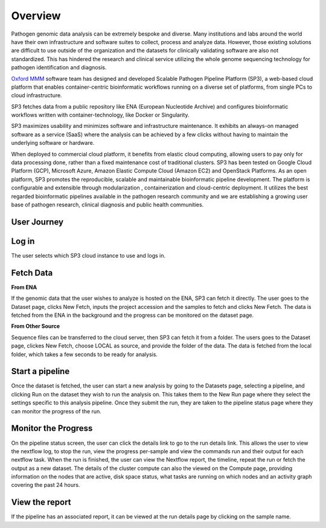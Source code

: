 Overview
========

Pathogen genomic data analysis can be extremely bespoke and diverse. Many institutions and labs around the world have their own infrastructure and software suites to collect, process and analyze data. However, those existing solutions are difficult to use outside of the organization and the datasets for clinically validating software are also not standardized. This has hindered the research and clinical service utilizing the whole genome sequencing technology for pathogen identification and diagnosis. 

`Oxford MMM <http://modmedmicro.nsms.ox.ac.uk/>`_ software team has designed and developed Scalable Pathogen Pipeline Platform (SP3), a web-based cloud platform that enables container-centric bioinformatic workflows running on a diverse set of platforms, from single PCs to cloud infrastructure. 

SP3 fetches data from a public repository like ENA (European Nucleotide Archive) and configures bioinformatic workflows written with container-technology, like Docker or Singularity. 

SP3 maximizes usability and minimizes software and infrastructure maintenance. It exhibits an always-on managed software as a service (SaaS) where the analysis can be achieved by a few clicks without having to maintain the underlying software or hardware. 

When deployed to commercial cloud platform, it benefits from elastic cloud computing, allowing users to pay only for data processing done, rather than a fixed maintenance cost of traditional clusters. SP3 has been tested  on Google Cloud Platform (GCP), Microsoft Azure, Amazon Elastic Compute Cloud (Amazon EC2)  and OpenStack Platforms. As an open platform, SP3 promotes the reproducible, scalable and maintainable bioinformatic pipeline development. The platform is configurable and extensible through modularization , containerization and cloud-centric deployment. 
It utilizes the best regarded bioinformatic pipelines available in the pathogen research community and we are establishing a growing user base of pathogen research, clinical diagnosis and public health communities.

.. image:: _static/architecture.png

User Journey
------------

.. image:: _static/flow.png

Log in
------

The user selects which SP3 cloud instance to use and logs in.

Fetch Data
----------
.. image:: _static/fetch.png


**From ENA**

If the genomic data that the user wishes to analyze is hosted on the ENA, SP3 can fetch it directly. The user goes to the Dataset page, clicks New Fetch, inputs the project accession and the samples to fetch and clicks New Fetch. The data is fetched from the ENA in the background and the progress can be monitored on the dataset page.

**From Other Source**

Sequence files can be transferred to the cloud server, then SP3 can fetch it from a folder. The users goes to the Dataset page, clickes New Fetch, choose LOCAL as source, and provide the folder of the data. The data is fetched from the local folder, which takes a few seconds to be ready for analysis.

Start a pipeline
----------------

Once the dataset is fetched, the user can start a new analysis by going to the Datasets page, selecting a pipeline, and clicking Run on the dataset they wish to run the analysis on. This takes them to the New Run page where they select the settings specific to this analysis pipeline. Once they submit the run, they are taken to the pipeline status page where they can monitor the progress of the run.

Monitor the Progress
--------------------

.. image:: _static/monitor.png

On the pipeline status screen, the user can click the details link to go to the run details link. This allows the user to view the nextflow log, to stop the run, view the progress per-sample and view the commands run and their output for each nextflow task. When the run is finished, the user can view the Nextflow report, the timeline, repeat the run or fetch the output as a new dataset. The details of the cluster compute can also the viewed on the Compute page, providing information on the nodes that are active, disk space status, what tasks are running on which nodes and an activity graph covering the past 24 hours.

View the report
---------------

If the pipeline has an associated report, it can be viewed at the run details page by clicking on the sample name.



